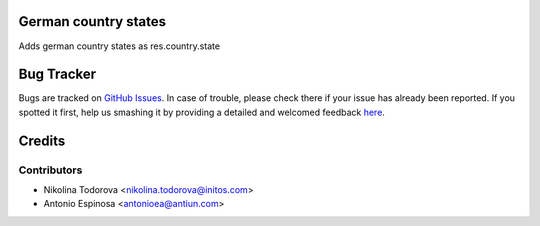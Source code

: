 German country states
=====================

Adds german country states as res.country.state


Bug Tracker
===========

Bugs are tracked on `GitHub Issues <https://github.com/OCA/l10n-germany/issues>`_.
In case of trouble, please check there if your issue has already been reported.
If you spotted it first, help us smashing it by providing a detailed and welcomed feedback
`here <https://github.com/OCA/l10n-germany/issues/new?body=module:%20l10n_de_country_states%0Aversion:%208.0%0A%0A**Steps%20to%20reproduce**%0A-%20...%0A%0A**Current%20behavior**%0A%0A**Expected%20behavior**>`_.


Credits
=======

Contributors
------------
* Nikolina Todorova <nikolina.todorova@initos.com>
* Antonio Espinosa <antonioea@antiun.com>
